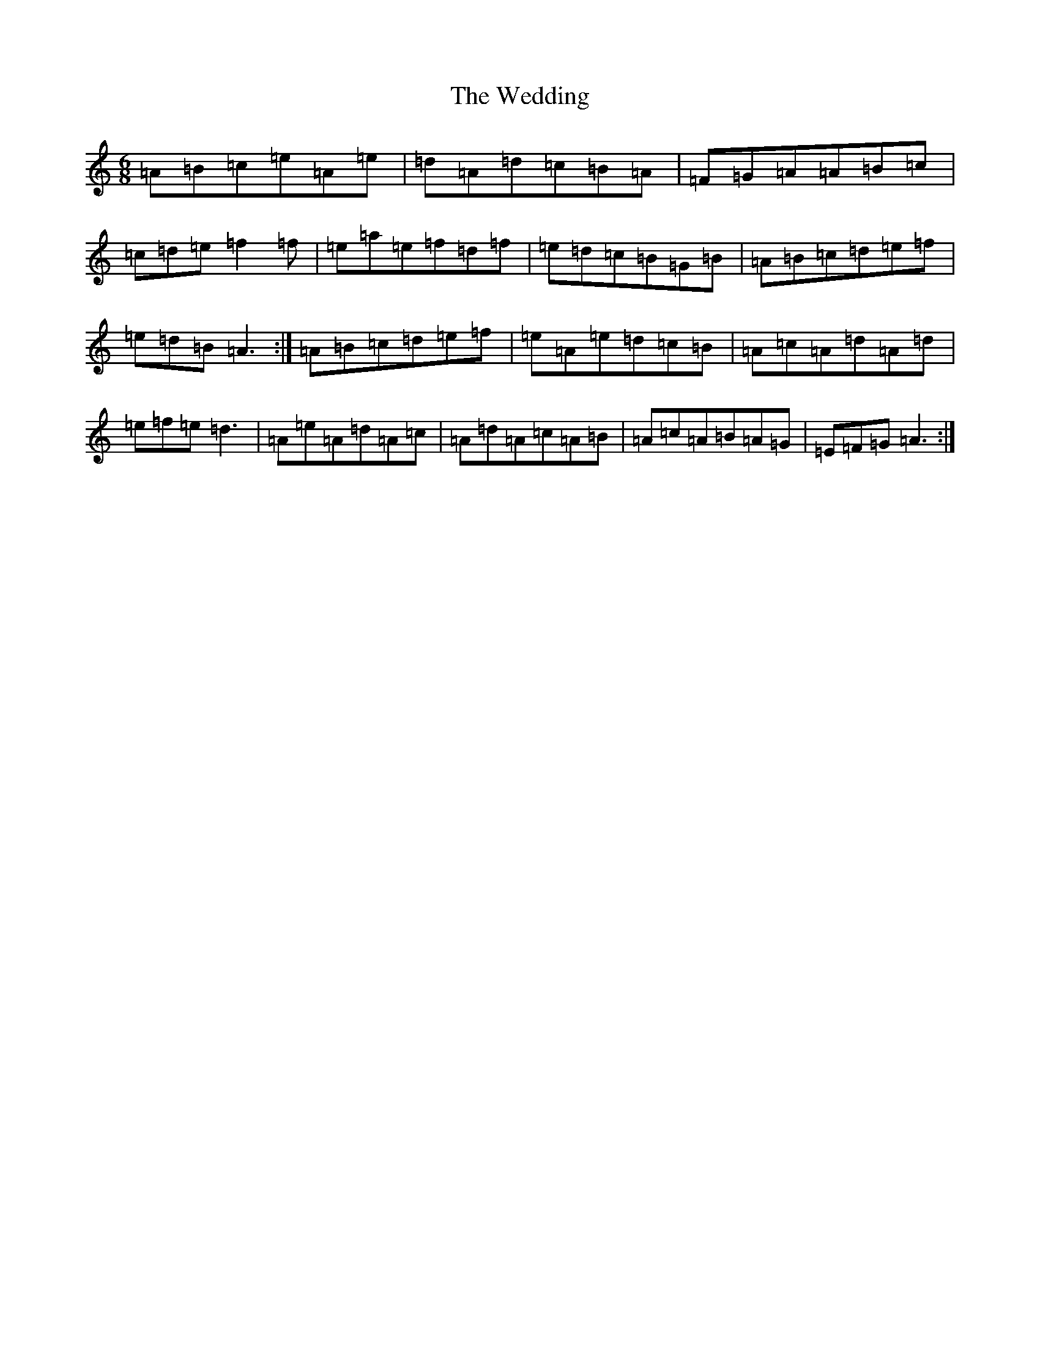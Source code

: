 X: 6953
T: Wedding, The
S: https://thesession.org/tunes/14857#setting27440
Z: G Major
R: reel
M:6/8
L:1/8
K: C Major
=A=B=c=e=A=e|=d=A=d=c=B=A|=F=G=A=A=B=c|=c=d=e=f2=f|=e=a=e=f=d=f|=e=d=c=B=G=B|=A=B=c=d=e=f|=e=d=B=A3:|=A=B=c=d=e=f|=e=A=e=d=c=B|=A=c=A=d=A=d|=e=f=e=d3|=A=e=A=d=A=c|=A=d=A=c=A=B|=A=c=A=B=A=G|=E=F=G=A3:|